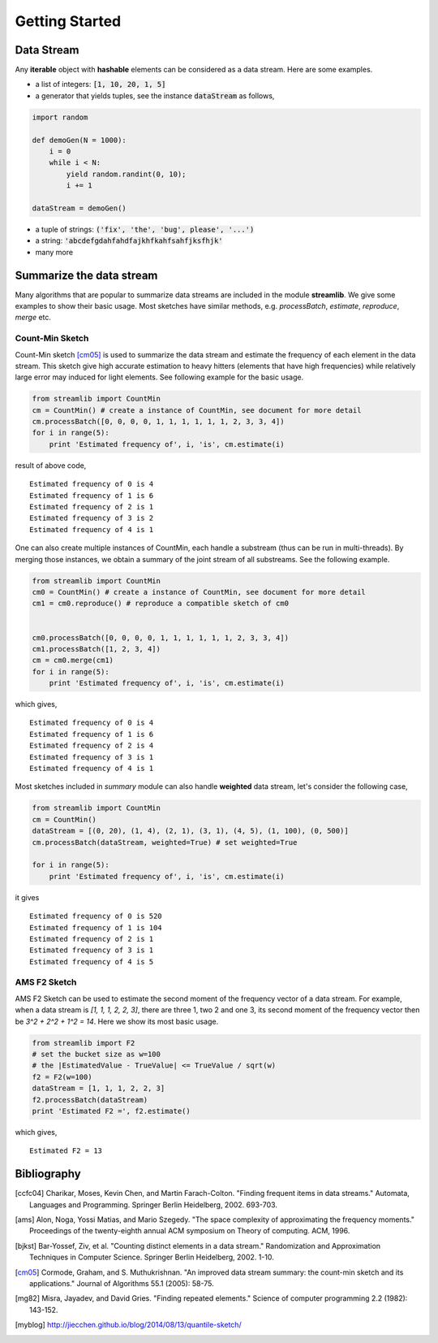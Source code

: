 Getting Started
=================

Data Stream
------------
Any **iterable** object with **hashable** elements can be considered as a data stream. Here are some examples.

* a list of integers: :code:`[1, 10, 20, 1, 5]`
* a generator that yields tuples, see the instance :code:`dataStream` as follows,

.. code-block:: python
   
   import random

   def demoGen(N = 1000):
       i = 0
       while i < N:
           yield random.randint(0, 10);
           i += 1

   dataStream = demoGen()

* a tuple of strings: :code:`('fix', 'the', 'bug', please', '...')`
* a string: :code:`'abcdefgdahfahdfajkhfkahfsahfjksfhjk'`
* many more


Summarize the data stream
-------------------------
Many algorithms that are popular to summarize data streams are included
in the module **streamlib**. We give some examples to show their basic usage. Most sketches have similar methods, e.g. `processBatch`, `estimate`, `reproduce`, `merge` etc.

Count-Min Sketch
#################
Count-Min sketch [cm05]_ is used to summarize the data stream and estimate the frequency of each element in the data stream. This sketch give high accurate estimation to heavy hitters (elements that have high frequencies) while relatively large error may induced for light elements. See following example for the basic usage.

.. code-block:: python

    from streamlib import CountMin
    cm = CountMin() # create a instance of CountMin, see document for more detail
    cm.processBatch([0, 0, 0, 0, 1, 1, 1, 1, 1, 1, 2, 3, 3, 4])
    for i in range(5):
	print 'Estimated frequency of', i, 'is', cm.estimate(i)

result of above code, ::

	Estimated frequency of 0 is 4
	Estimated frequency of 1 is 6
	Estimated frequency of 2 is 1
	Estimated frequency of 3 is 2
	Estimated frequency of 4 is 1

One can also create multiple instances of CountMin, each handle a substream (thus can be run in multi-threads).
By merging those instances, we obtain a summary of the joint stream of all substreams. See the following example.

.. code-block:: python


    from streamlib import CountMin
    cm0 = CountMin() # create a instance of CountMin, see document for more detail
    cm1 = cm0.reproduce() # reproduce a compatible sketch of cm0 
    

    cm0.processBatch([0, 0, 0, 0, 1, 1, 1, 1, 1, 1, 2, 3, 3, 4])
    cm1.processBatch([1, 2, 3, 4])
    cm = cm0.merge(cm1)
    for i in range(5):
	print 'Estimated frequency of', i, 'is', cm.estimate(i)

which gives, ::

    Estimated frequency of 0 is 4
    Estimated frequency of 1 is 6
    Estimated frequency of 2 is 4
    Estimated frequency of 3 is 1
    Estimated frequency of 4 is 1


Most sketches included in `summary` module can also handle **weighted** data stream, let's consider
the following case, 

.. code-block:: python

    from streamlib import CountMin
    cm = CountMin()
    dataStream = [(0, 20), (1, 4), (2, 1), (3, 1), (4, 5), (1, 100), (0, 500)]
    cm.processBatch(dataStream, weighted=True) # set weighted=True

    for i in range(5):
	print 'Estimated frequency of', i, 'is', cm.estimate(i)

it gives ::

    Estimated frequency of 0 is 520
    Estimated frequency of 1 is 104
    Estimated frequency of 2 is 1
    Estimated frequency of 3 is 1
    Estimated frequency of 4 is 5
    



AMS F2 Sketch
#############
AMS F2 Sketch can be used to estimate the second moment of the frequency vector of a data stream.
For example, when a data stream is `[1, 1, 1, 2, 2, 3]`, there are three 1, two 2 and one 3, its second moment of the frequency vector then be `3^2 + 2^2 + 1^2 = 14`. Here we show its most basic usage.

.. code-block:: python

    from streamlib import F2
    # set the bucket size as w=100
    # the |EstimatedValue - TrueValue| <= TrueValue / sqrt(w)
    f2 = F2(w=100) 
    dataStream = [1, 1, 1, 2, 2, 3]
    f2.processBatch(dataStream)
    print 'Estimated F2 =', f2.estimate()

 
which gives, ::

    Estimated F2 = 13


Bibliography
-------------
.. [ccfc04] Charikar, Moses, Kevin Chen, and Martin Farach-Colton. "Finding frequent items in data streams." Automata, Languages and Programming. Springer Berlin Heidelberg, 2002. 693-703.

.. [ams] Alon, Noga, Yossi Matias, and Mario Szegedy. "The space complexity of approximating the frequency moments." Proceedings of the twenty-eighth annual ACM symposium on Theory of computing. ACM, 1996.

.. [bjkst] Bar-Yossef, Ziv, et al. "Counting distinct elements in a data stream." Randomization and Approximation Techniques in Computer Science. Springer Berlin Heidelberg, 2002. 1-10.

.. [cm05] Cormode, Graham, and S. Muthukrishnan. "An improved data stream summary: the count-min sketch and its applications." Journal of Algorithms 55.1 (2005): 58-75.

.. [mg82] Misra, Jayadev, and David Gries. "Finding repeated elements." Science of computer programming 2.2 (1982): 143-152.

.. [myblog] http://jiecchen.github.io/blog/2014/08/13/quantile-sketch/

